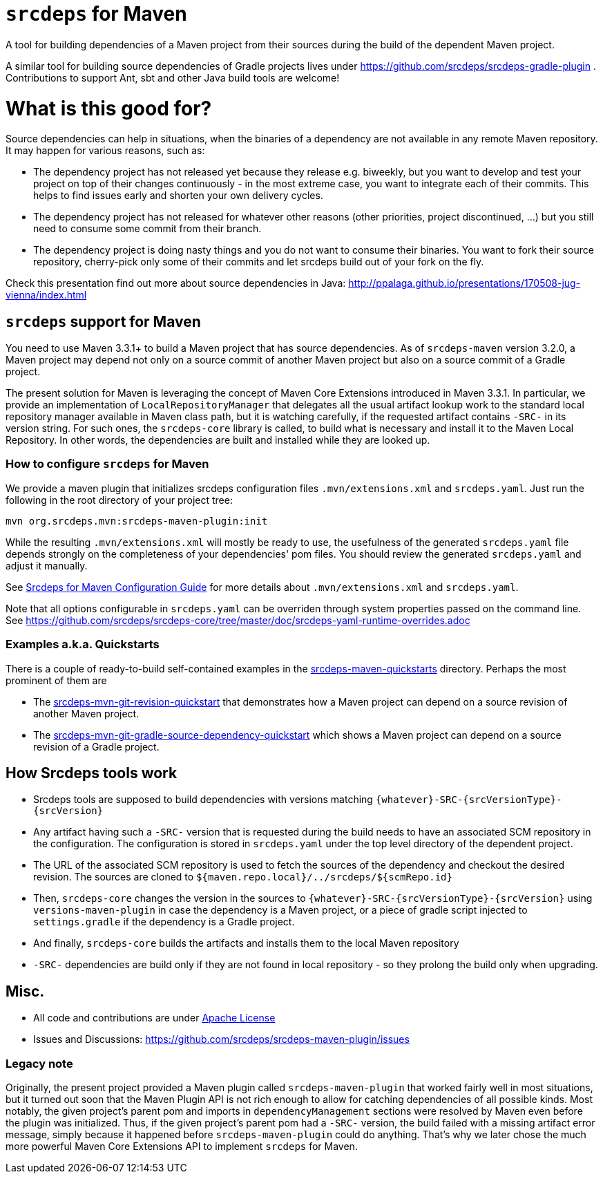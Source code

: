 = `srcdeps` for Maven

ifdef::env-github[]
[link=https://travis-ci.org/srcdeps/srcdeps-maven]
image:https://travis-ci.org/srcdeps/srcdeps-maven.svg?branch=master["Build Status", link="https://travis-ci.org/srcdeps/srcdeps-maven"]
endif::[]

A tool for building dependencies of a Maven project from their sources during the build of the dependent Maven project.

A similar tool for building source dependencies of Gradle projects lives under https://github.com/srcdeps/srcdeps-gradle-plugin .
Contributions to support Ant, sbt and other Java build tools are welcome!

= What is this good for?

Source dependencies can help in situations, when the binaries of a dependency are not available in any remote
Maven repository. It may happen for various reasons, such as:

* The dependency project has not released yet because they release e.g. biweekly, but you want to develop and test your
  project on top of their changes continuously - in the most extreme case, you want to integrate each of their commits.
  This helps to find issues early and shorten your own delivery cycles.
* The dependency project has not released for whatever other reasons (other priorities, project discontinued, ...)
  but you still need to consume some commit from their branch.
* The dependency project is doing nasty things and you do not want to consume their binaries. You want to fork their
  source repository, cherry-pick only some of their commits and let srcdeps build out of your fork on the fly.

Check this presentation find out more about source dependencies in Java: http://ppalaga.github.io/presentations/170508-jug-vienna/index.html

== `srcdeps` support for Maven

You need to use Maven 3.3.1+ to build a Maven project that has source dependencies.
As of `srcdeps-maven` version 3.2.0, a Maven project may depend not only on a source commit of another Maven project
but also on a source commit of a Gradle project.

The present solution for Maven is leveraging the concept of Maven Core Extensions introduced in Maven 3.3.1.
In particular, we provide an implementation of `LocalRepositoryManager` that delegates all the usual artifact
lookup work to the standard local repository manager available in Maven class path, but it is watching carefully,
if the requested artifact contains `-SRC-` in its version string. For such ones, the `srcdeps-core` library is
called, to build what is necessary and install it to the Maven Local Repository. In other words, the dependencies
are built and installed while they are looked up.

=== How to configure `srcdeps` for Maven

We provide a maven plugin that initializes srcdeps configuration files `.mvn/extensions.xml` and
`srcdeps.yaml`. Just run the following in the root directory of your project tree:

[source,shell]
----
mvn org.srcdeps.mvn:srcdeps-maven-plugin:init
----

While the resulting `.mvn/extensions.xml` will mostly be ready to use, the usefulness of the generated
`srcdeps.yaml` file depends strongly on the completeness of your dependencies' pom files. You should review
the generated `srcdeps.yaml` and adjust it manually.

See link:doc/srcdeps-maven-configuration.adoc[Srcdeps for Maven Configuration Guide] for more details about
`.mvn/extensions.xml` and `srcdeps.yaml`.

Note that all options configurable in `srcdeps.yaml` can be overriden through system properties passed on the command
line. See  https://github.com/srcdeps/srcdeps-core/tree/master/doc/srcdeps-yaml-runtime-overrides.adoc

=== Examples a.k.a. Quickstarts

There is a couple of ready-to-build self-contained examples in the
link:srcdeps-maven-quickstarts[srcdeps-maven-quickstarts] directory. Perhaps the most prominent of them are

* The link:srcdeps-maven-quickstarts/srcdeps-mvn-git-revision-quickstart[srcdeps-mvn-git-revision-quickstart] that
demonstrates how a Maven project can depend on a source revision of another Maven project.
* The link:srcdeps-maven-quickstarts/srcdeps-mvn-git-gradle-source-dependency-quickstart[srcdeps-mvn-git-gradle-source-dependency-quickstart]
which shows a Maven project can depend on a source revision of a Gradle project.


== How Srcdeps tools work

* Srcdeps tools are supposed to build dependencies with versions matching `{whatever}-SRC-{srcVersionType}-{srcVersion}`
* Any artifact having such a `-SRC-` version that is requested during the build needs to have an associated SCM
  repository in the configuration. The configuration is stored in `srcdeps.yaml` under the top level
  directory of the dependent project.
* The URL of the associated SCM repository is used to fetch the sources of the dependency and checkout the desired revision.
  The sources are cloned to `${maven.repo.local}/../srcdeps/${scmRepo.id}`
* Then, `srcdeps-core` changes the version in the sources to `{whatever}-SRC-{srcVersionType}-{srcVersion}`
  using `versions-maven-plugin` in case the dependency is a Maven project, or a piece of gradle script injected
  to `settings.gradle` if the dependency is a Gradle project.
* And finally, `srcdeps-core` builds the artifacts and installs them to the local Maven repository
* `-SRC-` dependencies are build only if they are not found in local repository - so they prolong the build only when
  upgrading.


== Misc.

* All code and contributions are under link:/LICENSE.txt[Apache License]
* Issues and Discussions: https://github.com/srcdeps/srcdeps-maven-plugin/issues

=== Legacy note

Originally, the present project provided a Maven plugin called `srcdeps-maven-plugin` that worked fairly well in
most situations, but it turned out soon that the Maven Plugin API is not rich enough to allow for catching dependencies
of all possible kinds. Most notably, the given project's parent pom and imports in `dependencyManagement`
sections were resolved by Maven even before the plugin was initialized. Thus, if the given project's parent pom had a
`-SRC-` version, the build failed with a missing artifact error message, simply because it happened before
`srcdeps-maven-plugin` could do anything. That's why we later chose the much more powerful Maven Core Extensions
API to implement `srcdeps` for Maven.
